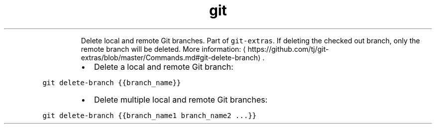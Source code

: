 .TH git delete\-branch
.PP
.RS
Delete local and remote Git branches.
Part of \fB\fCgit\-extras\fR\&. If deleting the checked out branch, only the remote branch will be deleted.
More information: \[la]https://github.com/tj/git-extras/blob/master/Commands.md#git-delete-branch\[ra]\&.
.RE
.RS
.IP \(bu 2
Delete a local and remote Git branch:
.RE
.PP
\fB\fCgit delete\-branch {{branch_name}}\fR
.RS
.IP \(bu 2
Delete multiple local and remote Git branches:
.RE
.PP
\fB\fCgit delete\-branch {{branch_name1 branch_name2 ...}}\fR
